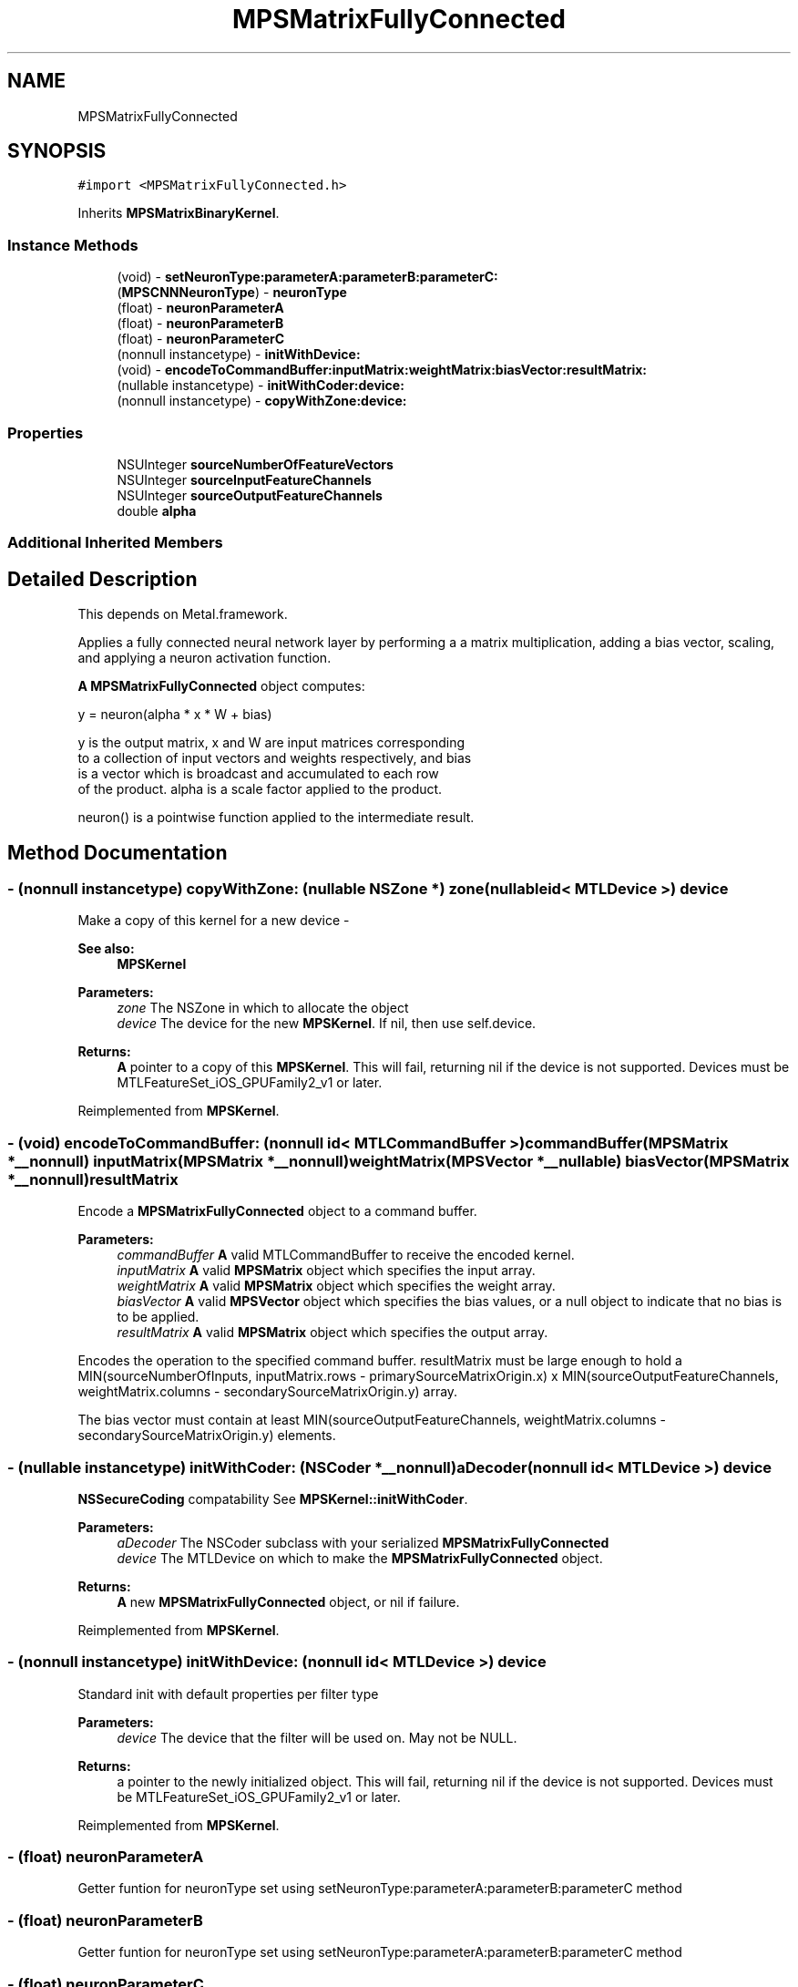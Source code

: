 .TH "MPSMatrixFullyConnected" 3 "Thu Feb 8 2018" "Version MetalPerformanceShaders-100" "MetalPerformanceShaders.framework" \" -*- nroff -*-
.ad l
.nh
.SH NAME
MPSMatrixFullyConnected
.SH SYNOPSIS
.br
.PP
.PP
\fC#import <MPSMatrixFullyConnected\&.h>\fP
.PP
Inherits \fBMPSMatrixBinaryKernel\fP\&.
.SS "Instance Methods"

.in +1c
.ti -1c
.RI "(void) \- \fBsetNeuronType:parameterA:parameterB:parameterC:\fP"
.br
.ti -1c
.RI "(\fBMPSCNNNeuronType\fP) \- \fBneuronType\fP"
.br
.ti -1c
.RI "(float) \- \fBneuronParameterA\fP"
.br
.ti -1c
.RI "(float) \- \fBneuronParameterB\fP"
.br
.ti -1c
.RI "(float) \- \fBneuronParameterC\fP"
.br
.ti -1c
.RI "(nonnull instancetype) \- \fBinitWithDevice:\fP"
.br
.ti -1c
.RI "(void) \- \fBencodeToCommandBuffer:inputMatrix:weightMatrix:biasVector:resultMatrix:\fP"
.br
.ti -1c
.RI "(nullable instancetype) \- \fBinitWithCoder:device:\fP"
.br
.ti -1c
.RI "(nonnull instancetype) \- \fBcopyWithZone:device:\fP"
.br
.in -1c
.SS "Properties"

.in +1c
.ti -1c
.RI "NSUInteger \fBsourceNumberOfFeatureVectors\fP"
.br
.ti -1c
.RI "NSUInteger \fBsourceInputFeatureChannels\fP"
.br
.ti -1c
.RI "NSUInteger \fBsourceOutputFeatureChannels\fP"
.br
.ti -1c
.RI "double \fBalpha\fP"
.br
.in -1c
.SS "Additional Inherited Members"
.SH "Detailed Description"
.PP 
This depends on Metal\&.framework\&.
.PP
Applies a fully connected neural network layer by performing a a matrix multiplication, adding a bias vector, scaling, and applying a neuron activation function\&.
.PP
\fBA\fP \fBMPSMatrixFullyConnected\fP object computes: 
.PP
.nf
            y = neuron(alpha * x * W + bias)

        y is the output matrix, x and W are input matrices corresponding
        to a collection of input vectors and weights respectively, and bias
        is a vector which is broadcast and accumulated to each row
        of the product.  alpha is a scale factor applied to the product.

        neuron() is a pointwise function applied to the intermediate result.
.fi
.PP
 
.SH "Method Documentation"
.PP 
.SS "\- (nonnull instancetype) copyWithZone: (nullable NSZone *) zone(nullable id< MTLDevice >) device"
Make a copy of this kernel for a new device - 
.PP
\fBSee also:\fP
.RS 4
\fBMPSKernel\fP 
.RE
.PP
\fBParameters:\fP
.RS 4
\fIzone\fP The NSZone in which to allocate the object 
.br
\fIdevice\fP The device for the new \fBMPSKernel\fP\&. If nil, then use self\&.device\&. 
.RE
.PP
\fBReturns:\fP
.RS 4
\fBA\fP pointer to a copy of this \fBMPSKernel\fP\&. This will fail, returning nil if the device is not supported\&. Devices must be MTLFeatureSet_iOS_GPUFamily2_v1 or later\&. 
.RE
.PP

.PP
Reimplemented from \fBMPSKernel\fP\&.
.SS "\- (void) encodeToCommandBuffer: (nonnull id< MTLCommandBuffer >) commandBuffer(\fBMPSMatrix\fP *__nonnull) inputMatrix(\fBMPSMatrix\fP *__nonnull) weightMatrix(\fBMPSVector\fP *__nullable) biasVector(\fBMPSMatrix\fP *__nonnull) resultMatrix"
Encode a \fBMPSMatrixFullyConnected\fP object to a command buffer\&.
.PP
\fBParameters:\fP
.RS 4
\fIcommandBuffer\fP \fBA\fP valid MTLCommandBuffer to receive the encoded kernel\&.
.br
\fIinputMatrix\fP \fBA\fP valid \fBMPSMatrix\fP object which specifies the input array\&.
.br
\fIweightMatrix\fP \fBA\fP valid \fBMPSMatrix\fP object which specifies the weight array\&.
.br
\fIbiasVector\fP \fBA\fP valid \fBMPSVector\fP object which specifies the bias values, or a null object to indicate that no bias is to be applied\&.
.br
\fIresultMatrix\fP \fBA\fP valid \fBMPSMatrix\fP object which specifies the output array\&.
.RE
.PP
Encodes the operation to the specified command buffer\&. resultMatrix must be large enough to hold a MIN(sourceNumberOfInputs, inputMatrix\&.rows - primarySourceMatrixOrigin\&.x) x MIN(sourceOutputFeatureChannels, weightMatrix\&.columns - secondarySourceMatrixOrigin\&.y) array\&.
.PP
The bias vector must contain at least MIN(sourceOutputFeatureChannels, weightMatrix\&.columns - secondarySourceMatrixOrigin\&.y) elements\&. 
.SS "\- (nullable instancetype) \fBinitWithCoder:\fP (NSCoder *__nonnull) aDecoder(nonnull id< MTLDevice >) device"
\fBNSSecureCoding\fP compatability  See \fBMPSKernel::initWithCoder\fP\&. 
.PP
\fBParameters:\fP
.RS 4
\fIaDecoder\fP The NSCoder subclass with your serialized \fBMPSMatrixFullyConnected\fP 
.br
\fIdevice\fP The MTLDevice on which to make the \fBMPSMatrixFullyConnected\fP object\&. 
.RE
.PP
\fBReturns:\fP
.RS 4
\fBA\fP new \fBMPSMatrixFullyConnected\fP object, or nil if failure\&. 
.RE
.PP

.PP
Reimplemented from \fBMPSKernel\fP\&.
.SS "\- (nonnull instancetype) initWithDevice: (nonnull id< MTLDevice >) device"
Standard init with default properties per filter type 
.PP
\fBParameters:\fP
.RS 4
\fIdevice\fP The device that the filter will be used on\&. May not be NULL\&. 
.RE
.PP
\fBReturns:\fP
.RS 4
a pointer to the newly initialized object\&. This will fail, returning nil if the device is not supported\&. Devices must be MTLFeatureSet_iOS_GPUFamily2_v1 or later\&. 
.RE
.PP

.PP
Reimplemented from \fBMPSKernel\fP\&.
.SS "\- (float) neuronParameterA "
Getter funtion for neuronType set using setNeuronType:parameterA:parameterB:parameterC method 
.SS "\- (float) neuronParameterB "
Getter funtion for neuronType set using setNeuronType:parameterA:parameterB:parameterC method 
.SS "\- (float) neuronParameterC "
Getter funtion for neuronType set using setNeuronType:parameterA:parameterB:parameterC method 
.SS "\- (\fBMPSCNNNeuronType\fP) neuronType "
Getter funtion for neuronType set using setNeuronType:parameterA:parameterB:parameterC method 
.SS "\- (void) setNeuronType: (\fBMPSCNNNeuronType\fP) neuronType(float) parameterA(float) parameterB(float) parameterC"
Specifies a neuron activation function to be used\&.
.PP
This method can be used to add a neuron activation funtion of given type with associated scalar parameters \fBA\fP, B, and C that are shared across all output values\&. Note that this method can only be used to specify neurons which are specified by three (or fewer) parameters shared across all output values (or channels, in CNN nomenclature)\&. It is an error to call this method for neuron activation functions like MPSCNNNeuronTypePReLU, which require per-channel parameter values\&. For those kind of neuron activation functions, use appropriate setter functions\&. An \fBMPSMatrixFullyConnected\fP kernel is initialized with a default neuron function of MPSCNNNeuronTypeNone\&.
.PP
\fBParameters:\fP
.RS 4
\fIneuronType\fP Type of neuron activation function\&. For full list see \fBMPSCNNNeuronType\&.h\fP 
.br
\fIparameterA\fP parameterA of neuron activation that is shared across all output values\&. 
.br
\fIparameterB\fP parameterB of neuron activation that is shared across all output values\&. 
.br
\fIparameterC\fP parameterC of neuron activation that is shared across all output values\&. 
.RE
.PP

.SH "Property Documentation"
.PP 
.SS "\- alpha\fC [read]\fP, \fC [write]\fP, \fC [nonatomic]\fP, \fC [assign]\fP"
The scale factor to apply to the product\&. Specified in double precision\&. Will be converted to the appropriate precision in the implementation subject to rounding and/or clamping as necessary\&. Defaults to 1\&.0 at initialization time\&. 
.SS "\- sourceInputFeatureChannels\fC [read]\fP, \fC [write]\fP, \fC [nonatomic]\fP, \fC [assign]\fP"
The input size to to use in the operation\&. This is equivalent to the number of columns and the number of rows in the primary (input array) and secondary (weight array) source matrices respectively\&. This property is modifiable and defaults to NSUIntegerMax\&. At encode time the larger of this property or the available input size is used\&. The value of NSUIntegerMax thus indicates that all available columns in the input array (beginning at primarySourceMatrixOrigin\&.y) and all available rows in the weight array (beginning at secondarySourceMatrixOrigin\&.x) should be considered\&. Note: The value used in the operation will be MIN(MIN(inputMatrix\&.columns - primarySourceMatrixOrigin\&.y, weightMatrix\&.rows - secondarySourceMatrixOrigin\&.x), sourceInputFeatureChannels) 
.SS "\- sourceNumberOfFeatureVectors\fC [read]\fP, \fC [write]\fP, \fC [nonatomic]\fP, \fC [assign]\fP"
The number of input vectors which make up the input array\&. This is equivalent to the number of rows to consider from the primary source matrix\&. This property is modifiable and defaults to NSUIntegerMax\&. At encode time the larger of this property or the available number of inputs is used\&. The value of NSUIntegerMax thus indicates that all available input rows (beginning at primarySourceMatrixOrigin\&.x) should be considered\&. 
.SS "\- sourceOutputFeatureChannels\fC [read]\fP, \fC [write]\fP, \fC [nonatomic]\fP, \fC [assign]\fP"
The output size to to use in the operation\&. This is equivalent to the number of columns to consider in the weight array, or the secondary source matrix\&. This property is modifiable and defaults to NSUIntegerMax\&. At encode time the larger of this property or the available output size is used\&. The value of NSUIntegerMax thus indicates that all available columns in the weight array (beginning at secondarySourceMatrixOrigin\&.y) should be considered\&. 

.SH "Author"
.PP 
Generated automatically by Doxygen for MetalPerformanceShaders\&.framework from the source code\&.
